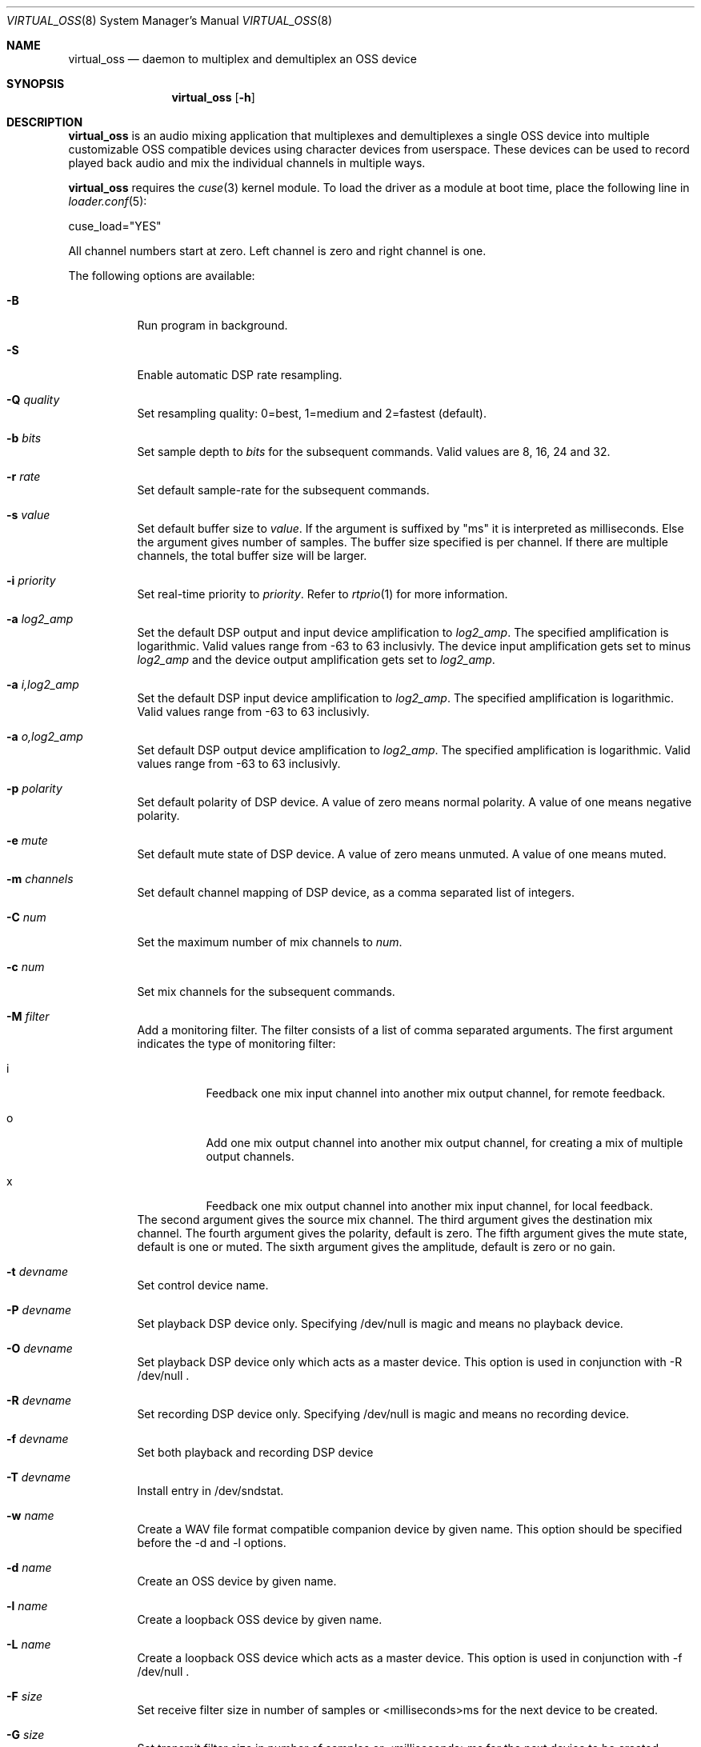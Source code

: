 .\"
.\" Copyright (c) 2017-2021 Hans Petter Selasky <hselasky@freebsd.org>
.\"
.\" All rights reserved.
.\"
.\" Redistribution and use in source and binary forms, with or without
.\" modification, are permitted provided that the following conditions
.\" are met:
.\" 1. Redistributions of source code must retain the above copyright
.\"    notice, this list of conditions and the following disclaimer.
.\" 2. Redistributions in binary form must reproduce the above copyright
.\"    notice, this list of conditions and the following disclaimer in the
.\"    documentation and/or other materials provided with the distribution.
.\"
.\" THIS SOFTWARE IS PROVIDED BY THE AUTHOR AND CONTRIBUTORS ``AS IS'' AND
.\" ANY EXPRESS OR IMPLIED WARRANTIES, INCLUDING, BUT NOT LIMITED TO, THE
.\" IMPLIED WARRANTIES OF MERCHANTABILITY AND FITNESS FOR A PARTICULAR PURPOSE
.\" ARE DISCLAIMED.  IN NO EVENT SHALL THE AUTHOR OR CONTRIBUTORS BE LIABLE
.\" FOR ANY DIRECT, INDIRECT, INCIDENTAL, SPECIAL, EXEMPLARY, OR CONSEQUENTIAL
.\" DAMAGES (INCLUDING, BUT NOT LIMITED TO, PROCUREMENT OF SUBSTITUTE GOODS
.\" OR SERVICES; LOSS OF USE, DATA, OR PROFITS; OR BUSINESS INTERRUPTION)
.\" HOWEVER CAUSED AND ON ANY THEORY OF LIABILITY, WHETHER IN CONTRACT, STRICT
.\" LIABILITY, OR TORT (INCLUDING NEGLIGENCE OR OTHERWISE) ARISING IN ANY WAY
.\" OUT OF THE USE OF THIS SOFTWARE, EVEN IF ADVISED OF THE POSSIBILITY OF
.\" SUCH DAMAGE.
.\"
.\"
.Dd May 11, 2021
.Dt VIRTUAL_OSS 8
.Os FreeBSD
.Sh NAME
.Nm virtual_oss
.Nd daemon to multiplex and demultiplex an OSS device
.Sh SYNOPSIS
.Nm
.Op Fl h
.Sh DESCRIPTION
.Nm
is an audio mixing application that multiplexes and demultiplexes a
single OSS device into multiple customizable OSS compatible devices
using character devices from userspace. These devices can be used to
record played back audio and mix the individual channels in multiple
ways.
.Pp
.Nm
requires the
.Xr cuse 3
kernel module.
To load the driver as a module at boot time, place the following line in
.Xr loader.conf 5 :
.Pp
       cuse_load="YES"
.Pp
All channel numbers start at zero.
Left channel is zero and right channel is one.
.Pp
The following options are available:
.Bl -tag -width indent
.It Fl B
Run program in background.
.It Fl S
Enable automatic DSP rate resampling.
.It Fl Q Ar quality
Set resampling quality: 0=best, 1=medium and 2=fastest (default).
.It Fl b Ar bits
Set sample depth to
.Fa bits
for the subsequent commands.
Valid values are 8, 16, 24 and 32.
.It Fl r Ar rate
Set default sample-rate for the subsequent commands.
.It Fl s Ar value
Set default buffer size to
.Fa value .
If the argument is suffixed by "ms" it is interpreted as milliseconds.
Else the argument gives number of samples.
The buffer size specified is per channel.
If there are multiple channels, the total buffer size will be larger.
.It Fl i Ar priority
Set real-time priority to
.Fa priority .
Refer to
.Xr rtprio 1
for more information.
.It Fl a Ar log2_amp
Set the default DSP output and input device amplification to
.Fa log2_amp .
The specified amplification is logarithmic.
Valid values range from -63 to 63 inclusivly.
The device input amplification gets set to minus
.Fa log2_amp
and the device output amplification gets set to
.Fa log2_amp .
.It Fl a Ar i,log2_amp
Set the default DSP input device amplification to
.Fa log2_amp .
The specified amplification is logarithmic.
Valid values range from -63 to 63 inclusivly.
.It Fl a Ar o,log2_amp
Set default DSP output device amplification to
.Fa log2_amp .
The specified amplification is logarithmic.
Valid values range from -63 to 63 inclusivly.
.It Fl p Ar polarity
Set default polarity of DSP device.
A value of zero means normal polarity.
A value of one means negative polarity.
.It Fl e Ar mute
Set default mute state of DSP device.
A value of zero means unmuted.
A value of one means muted.
.It Fl m Ar channels
Set default channel mapping of DSP device, as a comma separated list of integers.
.It Fl C Ar num
Set the maximum number of mix channels to
.Fa num .
.It Fl c Ar num
Set mix channels for the subsequent commands.
.It Fl M Ar filter
Add a monitoring filter.
The filter consists of a list of comma separated arguments.
The first argument indicates the type of monitoring filter:
.Bl -tag -width indent
.It i
Feedback one mix input channel into another mix output channel, for remote feedback.
.It o
Add one mix output channel into another mix output channel, for creating a mix of multiple output channels.
.It x
Feedback one mix output channel into another mix input channel, for local feedback.
.El
The second argument gives the source mix channel.
The third argument gives the destination mix channel.
The fourth argument gives the polarity, default is zero.
The fifth argument gives the mute state, default is one or muted.
The sixth argument gives the amplitude, default is zero or no gain.
.It Fl t Ar devname
Set control device name.
.It Fl P Ar devname
Set playback DSP device only.
Specifying /dev/null is magic and means no playback device.
.It Fl O Ar devname
Set playback DSP device only which acts as a master device.
This option is used in conjunction with -R /dev/null .
.It Fl R Ar devname
Set recording DSP device only.
Specifying /dev/null is magic and means no recording device.
.It Fl f Ar devname
Set both playback and recording DSP device
.It Fl T Ar devname
Install entry in /dev/sndstat.
.It Fl w Ar name
Create a WAV file format compatible companion device by given name.
This option should be specified before the -d and -l options.
.It Fl d Ar name
Create an OSS device by given name.
.It Fl l Ar name
Create a loopback OSS device by given name.
.It Fl L Ar name
Create a loopback OSS device which acts as a master device.
This option is used in conjunction with -f /dev/null .
.It Fl F Ar size
Set receive filter size in number of samples or <milliseconds>ms for the next device to be created.
.It Fl G Ar size
Set transmit filter size in number of samples or <milliseconds>ms for the next device to be created.
.It Fl D Ar file
Write process ID of virtual_oss to file.
.It Fl g Ar knee,attack,decay
Enable device compressor in receive direction.
See description of -x option.
.It Fl x Ar knee,attack,decay
Enable output compressor and set knee, attack and decay.
Knee is in the range 0..255, while attack and decay are between 0 and 62.
Samples having an absolute value lower than the knee are transmitted
unchanged.
Sample values over the knee are lowered "a little bit".
You can think about attack and decay as a measure of how fast or slow the
gain of the compressor will work.
It is advised that attack is low, so it reacts fast once too high
sample values appear.
It is also advised that the decay value is higher than the attack value so
that the gain reduction is gradually removed.
The reasoning behind this is that the compressor should react almost
immediately when high volume signals arrive to protect the hardware,
but it slowly changes gain when there are no loud signals to avoid
distorting the signal.
The default values are 85,3,20 .
.It Fl E Ar enable_recording
If the value passed is non-zero, recording is enabled.
Else recording is disabled.
This can be used to synchronize multiple recording streams.
.It Fl h
Show usage and all available options.
.El
.Sh EXAMPLES
Split a 2-channel OSS compatible sound device into multiple subdevices:
.Pp
.Bd -literal -offset indent
virtual_oss \\
	-S \\
	-c 2 -r 48000 -b 16 -s 768 -f /dev/dspX \\
	-a 0 -b 16 -c 2 -m 0,0,1,1 -d vdsp.zyn \\
	-a 0 -b 16 -c 2 -m 0,0,1,1 -d vdsp.fld \\
	-a 0 -b 16 -c 2 -m 0,0,1,1 -d dsp \\
	-a 0 -b 16 -c 2 -m 0,0,1,1 -w vdsp.jack.wav -d vdsp.jack \\
	-a 0 -b 16 -c 2 -m 0,0,1,1 -w vdsp.rec.wav -l vdsp.rec \\
	-M i,0,0,0,1,0 \\
	-M i,0,0,0,1,0 \\
	-M i,0,0,0,1,0 \\
	-M i,0,0,0,1,0 \\
	-t vdsp.ctl
.Ed
.Pp
Split an 8-channel 24-bit OSS compatible sound device into multiple subdevices:
.Bd -literal -offset indent
sysctl dev.pcm.X.rec.vchanformat=s24le:7.1
sysctl dev.pcm.X.rec.vchanrate=48000
sysctl dev.pcm.X.play.vchanformat=s24le:7.1
sysctl dev.pcm.X.play.vchanrate=48000

mixer -f /dev/mixerX -s vol 100
mixer -f /dev/mixerX -s pcm 100

virtual_oss \\
	-S \\
	-i 8 \\
	-x 85,3,20 \\
	-C 16 -c 8 -r 48000 -b 32 -s 768 -f /dev/dspX \\
	-a 12 -b 16 -c 2 -m 0,4,1,5 -d dsp \\
	-a 12 -b 16 -c 2 -m 8,8,9,9 -d vdsp \\
	-a 13 -b 16 -c 2 -m 10,10,11,11 -d vdsp.fld \\
	-a 0 -b 32 -c 4 -m 4,2,5,3,6,4,7,5 -d vdsp.jack \\
	-a -3 -b 32 -c 2 -m 14,14,15,15 -d vdsp.zyn.base \\
	-a -3 -b 32 -c 2 -m 14,14,15,15 -d vdsp.zyn.synth \\
	-e 0,1 \\
	-a 0 -b 32 -c 8 -m 0,8,1,9,2,8,3,9,4,8,5,9,6,8,7,9 -w vdsp.rec.mic.wav -d vdsp.rec.mic \\
	-a 0 -b 32 -c 2 -m 0,8,1,9 -w vdsp.rec.master.wav -d vdsp.master.mic \\
	-a 0 -b 32 -c 2 -m 10,10,11,11 -w vdsp.rec.fld.wav -l vdsp.rec.fld \\
	-a 0 -b 32 -c 2 -m 12,12,13,13 -w vdsp.rec.jack.wav -l vdsp.rec.jack \\
	-a 0 -b 32 -c 2 -m 14,14,15,15 -w vdsp.rec.zyn.wav -l vdsp.rec.zyn \\
	-M o,8,0,0,0,0 \\
	-M o,9,1,0,0,0 \\
	-M o,10,0,0,0,0 \\
	-M o,11,1,0,0,0 \\
	-M o,12,0,0,0,0 \\
	-M o,13,1,0,0,0 \\
	-M o,14,0,0,0,0 \\
	-M o,15,1,0,0,0 \\
	-M i,14,14,0,1,0 \\
	-M i,15,15,0,1,0 \\
	-M x,8,0,0,1,0 \\
	-M x,8,1,0,1,0 \\
	-t vdsp.ctl

.Ed
.Pp
Create a secondary audio device sending its output audio into both
input and output channels of the main DSP device.
.Bd -literal -offset indent
virtual_oss \\
	-C 4 -c 2 \\
	-r 48000 \\
	-b 24 \\
	-s 8.0ms \\
	-f /dev/dsp3 \\
	-c 2 \\
	-d dsp \\
	-m 2,2,3,3 \\
	-d dsp.speech \\
	-M o,2,0,0,0,0 \\
	-M o,3,1,0,0,0 \\
	-M x,2,0,0,0,0 \\
	-M x,3,1,0,0,0
.Ed
.Pp
Connect to a bluetooth audio headset, playback only:
.Bd -literal -offset indent
virtual_oss \\
	-C 2 -c 2 -r 48000 -b 16 -s 1024 \\
	-R /dev/null -P /dev/bluetooth/xx:xx:xx:xx:xx:xx -d dsp
.Ed
.Pp
Connect to a bluetooth audio headset, playback and recording:
.Bd -literal -offset indent
virtual_oss \\
	-C 2 -c 2 -r 48000 -b 16 -s 1024 \\
	-f /dev/bluetooth/xx:xx:xx:xx:xx:xx -d dsp
.Ed
.Pp
Create recording device which outputs a WAV-formatted file:
.Bd -literal -offset indent
virtual_oss \\
	-C 2 -c 2 -r 48000 -b 16 -s 1024 \\
	-f /dev/dspX -w dsp.wav -d dsp
.Ed
.Pp
Create a device named dsp.virtual which mix the samples written by all
clients and outputs the result for further processing into
dsp.virtual_out:
.Bd -literal -offset indent
virtual_oss \\
	-S -Q 0 -b 16 -c 2 -r 96000 -s 100ms -i 20 \\
	-f /dev/null -d dsp.virtual -L dsp.virtual_out
.Ed
.Pp
.Sh NOTES
All character devices are created using the 0666 mode which gives
everyone in the system access.
.Sh FILES
.Sh SEE ALSO
.Xr virtual_bt_speaker 8 ,
.Xr virtual_equalizer 8 ,
.Xr virtual_oss_cmd 8 ,
and
.Xr cuse 3
.Sh AUTHORS
.Nm
was written by
.An Hans Petter Selasky hselasky@freebsd.org .
.Pp
